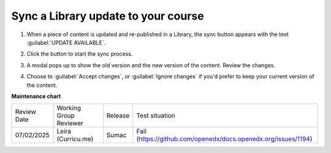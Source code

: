 .. _Sync a Library update to your course:

Sync a Library update to your course
####################################

.. tags:: educator, how-to

#. When a piece of content is updated and re-published in a Library, the sync
   button appears with the text :guilabel:`UPDATE AVAILABLE`.

   .. image:: /_images/educator_how_tos/library_sync_button.png
    :alt: A screenshot of a course content unit with an UPDATE AVAILABLE button in the top right corner

#. Click the button to start the sync process.

#. A modal pops up to show the old version and the new version of the content.
   Review the changes.

   .. image:: /_images/educator_how_tos/library_sync_review_changes.png
    :alt: A screenshot of the Preview Changes modal, which shows the difference between the old version and the new version of the content.

#. Choose to :guilabel:`Accept changes`, or :guilabel:`Ignore changes` if you'd
   prefer to keep your current version of the content.

.. seealso::

    :ref:`Navigate the Library Homepage`

    :ref:`Create and edit content in a Library`

    :ref:`Create and edit units in a Library`

    :ref:`Add Library content to a course`

    :ref:`Add a Problem Bank to your course for randomization`

**Maintenance chart**

+--------------+-------------------------------+----------------+---------------------------------------------------------------+
| Review Date  | Working Group Reviewer        |   Release      |Test situation                                                 |
+--------------+-------------------------------+----------------+---------------------------------------------------------------+
| 07/02/2025   | Leira (Curricu.me)            | Sumac          | Fail (https://github.com/openedx/docs.openedx.org/issues/1194)|
+--------------+-------------------------------+----------------+---------------------------------------------------------------+
